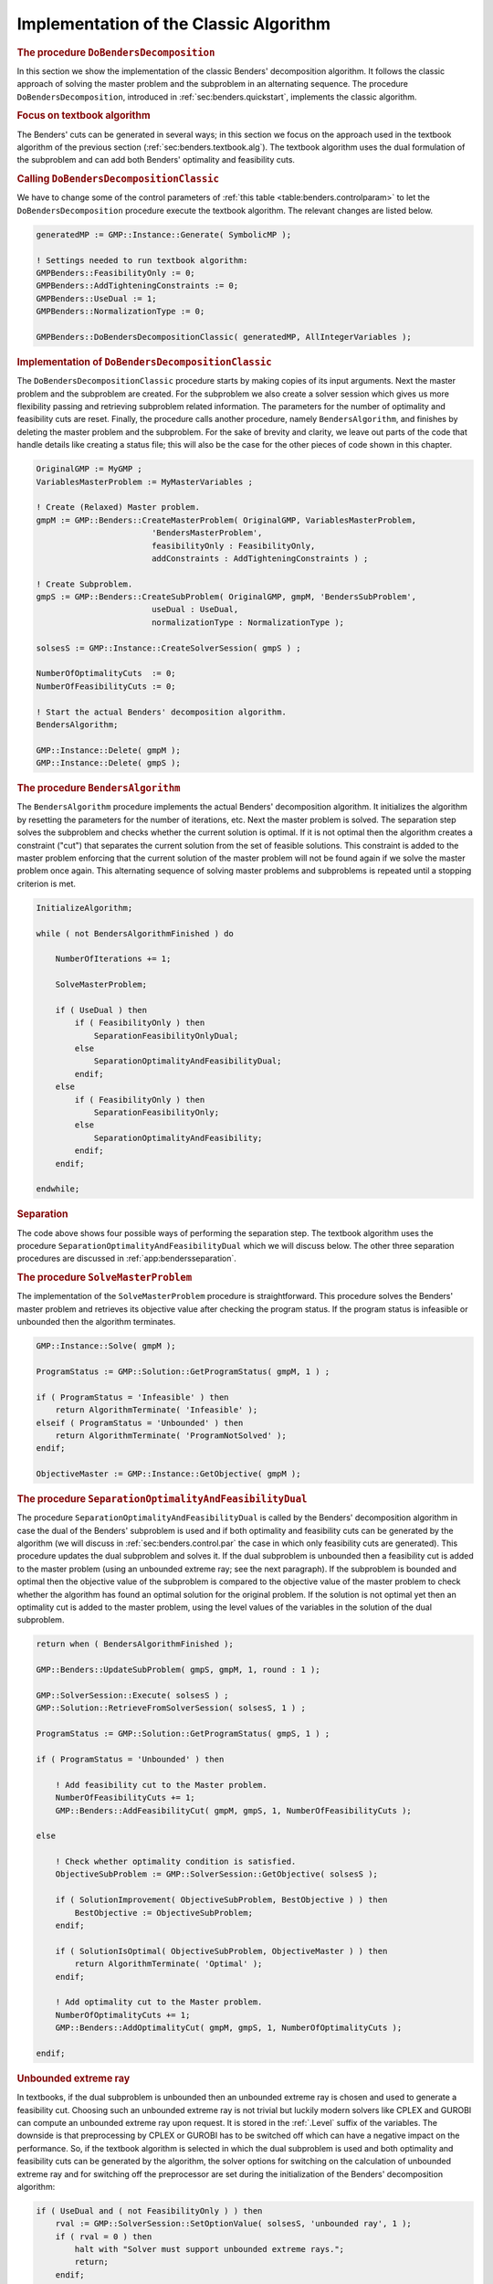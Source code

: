 .. _sec:benders.classic.impl:

Implementation of the Classic Algorithm
=======================================

.. rubric:: The procedure ``DoBendersDecomposition``

In this section we show the implementation of the classic Benders'
decomposition algorithm. It follows the classic approach of solving the
master problem and the subproblem in an alternating sequence. The
procedure ``DoBendersDecomposition``, introduced in
:ref:`sec:benders.quickstart`, implements the classic algorithm.

.. rubric:: Focus on textbook algorithm

The Benders' cuts can be generated in several ways; in this section we
focus on the approach used in the textbook algorithm of the previous
section (:ref:`sec:benders.textbook.alg`). The textbook algorithm uses
the dual formulation of the subproblem and can add both Benders'
optimality and feasibility cuts.

.. rubric:: Calling ``DoBendersDecompositionClassic``

We have to change some of the control parameters of
:ref:`this table <table:benders.controlparam>` to let the
``DoBendersDecomposition`` procedure execute the textbook algorithm. The
relevant changes are listed below.

.. code-block:: aimms

	generatedMP := GMP::Instance::Generate( SymbolicMP );

	! Settings needed to run textbook algorithm:
	GMPBenders::FeasibilityOnly := 0;
	GMPBenders::AddTighteningConstraints := 0;
	GMPBenders::UseDual := 1;
	GMPBenders::NormalizationType := 0;

	GMPBenders::DoBendersDecompositionClassic( generatedMP, AllIntegerVariables );

.. rubric:: Implementation of ``DoBendersDecompositionClassic``

The ``DoBendersDecompositionClassic`` procedure starts by making copies
of its input arguments. Next the master problem and the subproblem are
created. For the subproblem we also create a solver session which gives
us more flexibility passing and retrieving subproblem related
information. The parameters for the number of optimality and feasibility
cuts are reset. Finally, the procedure calls another procedure, namely
``BendersAlgorithm``, and finishes by deleting the master problem and
the subproblem. For the sake of brevity and clarity, we leave out parts
of the code that handle details like creating a status file; this will
also be the case for the other pieces of code shown in this chapter.

.. code-block:: aimms

	OriginalGMP := MyGMP ;
	VariablesMasterProblem := MyMasterVariables ;

	! Create (Relaxed) Master problem.
	gmpM := GMP::Benders::CreateMasterProblem( OriginalGMP, VariablesMasterProblem,
	                        'BendersMasterProblem',
	                        feasibilityOnly : FeasibilityOnly,
	                        addConstraints : AddTighteningConstraints ) ;

	! Create Subproblem.
	gmpS := GMP::Benders::CreateSubProblem( OriginalGMP, gmpM, 'BendersSubProblem',
	                        useDual : UseDual,
	                        normalizationType : NormalizationType );

	solsesS := GMP::Instance::CreateSolverSession( gmpS ) ;

	NumberOfOptimalityCuts  := 0;
	NumberOfFeasibilityCuts := 0;

	! Start the actual Benders' decomposition algorithm.
	BendersAlgorithm;

	GMP::Instance::Delete( gmpM );
	GMP::Instance::Delete( gmpS );

.. rubric:: The procedure ``BendersAlgorithm``

The ``BendersAlgorithm`` procedure implements the actual Benders'
decomposition algorithm. It initializes the algorithm by resetting the
parameters for the number of iterations, etc. Next the master problem is
solved. The separation step solves the subproblem and checks whether the
current solution is optimal. If it is not optimal then the algorithm
creates a constraint ("cut") that separates the current solution from
the set of feasible solutions. This constraint is added to the master
problem enforcing that the current solution of the master problem will
not be found again if we solve the master problem once again. This
alternating sequence of solving master problems and subproblems is
repeated until a stopping criterion is met.

.. code-block:: aimms

	InitializeAlgorithm;

	while ( not BendersAlgorithmFinished ) do

	    NumberOfIterations += 1;

	    SolveMasterProblem;

	    if ( UseDual ) then
	        if ( FeasibilityOnly ) then
	            SeparationFeasibilityOnlyDual;
	        else
	            SeparationOptimalityAndFeasibilityDual;
	        endif;
	    else
	        if ( FeasibilityOnly ) then
	            SeparationFeasibilityOnly;
	        else
	            SeparationOptimalityAndFeasibility;
	        endif;
	    endif;

	endwhile;

.. rubric:: Separation

The code above shows four possible ways of performing the separation
step. The textbook algorithm uses the procedure
``SeparationOptimalityAndFeasibilityDual`` which we will discuss below.
The other three separation procedures are discussed in
:ref:`app:bendersseparation`.

.. rubric:: The procedure ``SolveMasterProblem``

The implementation of the ``SolveMasterProblem`` procedure is
straightforward. This procedure solves the Benders' master problem and
retrieves its objective value after checking the program status. If the
program status is infeasible or unbounded then the algorithm terminates.

.. code-block:: aimms

	GMP::Instance::Solve( gmpM );

	ProgramStatus := GMP::Solution::GetProgramStatus( gmpM, 1 ) ;

	if ( ProgramStatus = 'Infeasible' ) then
	    return AlgorithmTerminate( 'Infeasible' );
	elseif ( ProgramStatus = 'Unbounded' ) then
	    return AlgorithmTerminate( 'ProgramNotSolved' );
	endif;

	ObjectiveMaster := GMP::Instance::GetObjective( gmpM );

.. rubric:: The procedure ``SeparationOptimalityAndFeasibilityDual``

The procedure ``SeparationOptimalityAndFeasibilityDual`` is called by
the Benders' decomposition algorithm in case the dual of the Benders'
subproblem is used and if both optimality and feasibility cuts can be
generated by the algorithm (we will discuss in
:ref:`sec:benders.control.par` the case in which only feasibility cuts
are generated). This procedure updates the dual subproblem and solves
it. If the dual subproblem is unbounded then a feasibility cut is added
to the master problem (using an unbounded extreme ray; see the next
paragraph). If the subproblem is bounded and optimal then the objective
value of the subproblem is compared to the objective value of the master
problem to check whether the algorithm has found an optimal solution for
the original problem. If the solution is not optimal yet then an
optimality cut is added to the master problem, using the level values of
the variables in the solution of the dual subproblem.

.. code-block:: aimms

	return when ( BendersAlgorithmFinished );

	GMP::Benders::UpdateSubProblem( gmpS, gmpM, 1, round : 1 );

	GMP::SolverSession::Execute( solsesS ) ;
	GMP::Solution::RetrieveFromSolverSession( solsesS, 1 ) ;

	ProgramStatus := GMP::Solution::GetProgramStatus( gmpS, 1 ) ;

	if ( ProgramStatus = 'Unbounded' ) then

	    ! Add feasibility cut to the Master problem.
	    NumberOfFeasibilityCuts += 1;
	    GMP::Benders::AddFeasibilityCut( gmpM, gmpS, 1, NumberOfFeasibilityCuts );

	else

	    ! Check whether optimality condition is satisfied.
	    ObjectiveSubProblem := GMP::SolverSession::GetObjective( solsesS );

	    if ( SolutionImprovement( ObjectiveSubProblem, BestObjective ) ) then
	        BestObjective := ObjectiveSubProblem;
	    endif;

	    if ( SolutionIsOptimal( ObjectiveSubProblem, ObjectiveMaster ) ) then
	        return AlgorithmTerminate( 'Optimal' );
	    endif;

	    ! Add optimality cut to the Master problem.
	    NumberOfOptimalityCuts += 1;
	    GMP::Benders::AddOptimalityCut( gmpM, gmpS, 1, NumberOfOptimalityCuts );

	endif;

.. rubric:: Unbounded extreme ray

In textbooks, if the dual subproblem is unbounded then an unbounded
extreme ray is chosen and used to generate a feasibility cut. Choosing
such an unbounded extreme ray is not trivial but luckily modern solvers
like CPLEX and GUROBI can compute an unbounded extreme ray upon request.
It is stored in the :ref:`.Level` suffix of the variables. The downside is
that preprocessing by CPLEX or GUROBI has to be switched off which can
have a negative impact on the performance. So, if the textbook algorithm
is selected in which the dual subproblem is used and both optimality and
feasibility cuts can be generated by the algorithm, the solver options
for switching on the calculation of unbounded extreme ray and for
switching off the preprocessor are set during the initialization of the
Benders' decomposition algorithm:

.. code-block:: aimms

	if ( UseDual and ( not FeasibilityOnly ) ) then
	    rval := GMP::SolverSession::SetOptionValue( solsesS, 'unbounded ray', 1 );
	    if ( rval = 0 ) then
	        halt with "Solver must support unbounded extreme rays.";
	        return;
	    endif;

	    rval := GMP::SolverSession::SetOptionValue( solsesS, 'presolve', 0 );
	    if ( rval = 0 ) then
	        halt with "Switching off the solver option 'presolve' failed.";
	        return;
	    endif;
	endif;

If the solver does not support unbounded extreme rays then the textbook
algorithm cannot be used.

.. rubric:: The procedure ``AlgorithmTerminate``

The procedure ``AlgorithmTerminate`` is called whenever the Benders'
decomposition algorithm is finished. Appropriate values are assigned to
the program and solver status of the original problem. If the algorithm
has found an optimal solution then the solutions of the last master
problem and last subproblem are combined into an optimal solution for
the original problem. In the code below, the uncommon situation in which
the algorithm terminates after hitting the iteration limit has been
omitted.

.. code-block:: aimms

	BendersAlgorithmFinished := 1;

	if ( ProgrStatus = 'Optimal' ) then
	    GMP::Solution::SetProgramStatus( OriginalGMP, 1, 'Optimal' ) ;
	    GMP::Solution::SetSolverStatus( OriginalGMP, 1, 'NormalCompletion' ) ;

	    GMP::Solution::SendToModel( gmpS, 1 ) ;

	    GMP::Solution::SendToModelSelection( gmpM, 1, VariablesMasterProblem,
	                                         AllSuffixNames );
	    GMP::Solution::RetrieveFromModel( OriginalGMP, 1 );

	    GMP::Solution::SetObjective( OriginalGMP, 1, BestObjective );
	    GMP::Solution::SendToModel( OriginalGMP, 1 );
	elseif ( ProgrStatus = 'Infeasible' ) then
	    GMP::Solution::SetProgramStatus( OriginalGMP, 1, 'Infeasible' ) ;
	    GMP::Solution::SetSolverStatus( OriginalGMP, 1, 'NormalCompletion' ) ;
	elseif ( ProgrStatus = 'Unbounded' ) then
	    GMP::Solution::SetProgramStatus( OriginalGMP, 1, 'Unbounded' ) ;
	    GMP::Solution::SetSolverStatus( OriginalGMP, 1, 'NormalCompletion' ) ;
	else
	    GMP::Solution::SetProgramStatus( OriginalGMP, 1, 'ProgramNotSolved' ) ;
	    GMP::Solution::SetSolverStatus( OriginalGMP, 1, 'SetupFailure' ) ;
	endif;